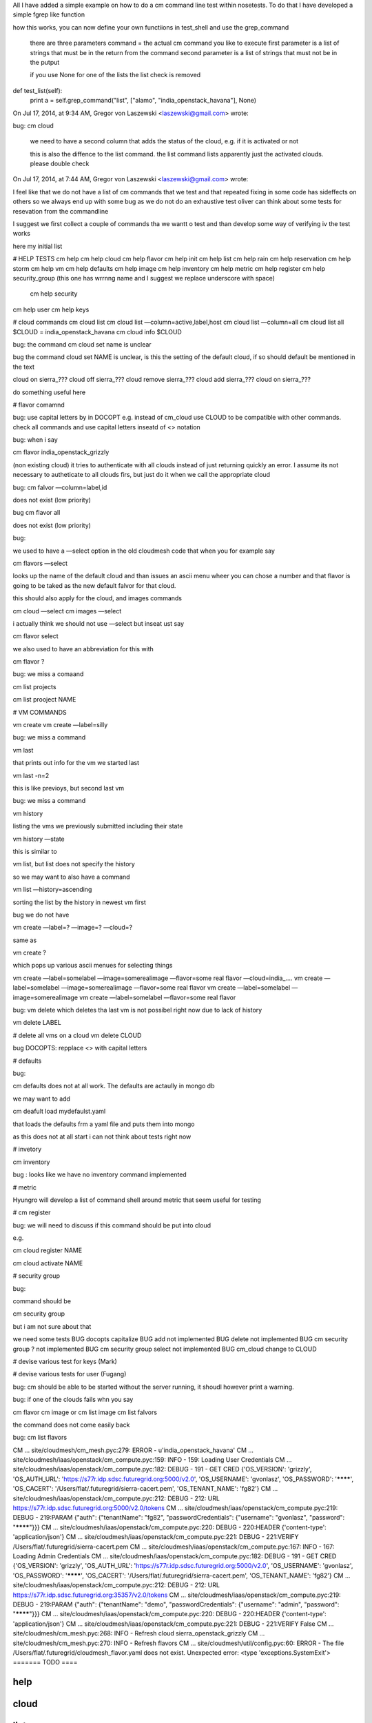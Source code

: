 All I have added a simple example on how to do a cm command line test within nosetests. To do that I have developed a simple fgrep like function

how this works, you can now define your own functiions in test_shell and use the grep_command


	there are three parameters
	command = the actual cm command you like to execute
	first parameter is a list of strings that must be in the return from the command
	second parameter is a list of strings that must not be in the putput

	if you use None for one of the lists the list check is removed

def test_list(self):
        print
        a = self.grep_command("list", ["alamo", "india_openstack_havana"], None)


On Jul 17, 2014, at 9:34 AM, Gregor von Laszewski <laszewski@gmail.com> wrote:

bug: cm cloud

	we need to have a second column that adds the status of the cloud, e.g. if it is activated or not

	this is also the diffence to the list command. the list command lists apparently just the activated clouds.
	please double check



On Jul 17, 2014, at 7:44 AM, Gregor von Laszewski <laszewski@gmail.com> wrote:

I feel like that we do not have a list of cm commands that we test and that repeated fixing in some code has sideffects on others so we always end up with some bug as we do not do an exhaustive test  oliver can think about some tests for resevation from the commandline

I suggest we first collect a couple of commands tha we wantt o test and than develop some way of verifying iv the test works 

here my initial list

# HELP TESTS
cm help
cm help cloud
cm help flavor
cm help init
cm help list
cm help rain
cm help reservation
cm help storm
cm help vm
cm help defaults
cm help image
cm help inventory
cm help metric
cm help register
cm help security_group (this one has wrrnng name and I suggest we replace underscore with space)
   cm help security

cm help user
cm help keys
 
# cloud commands
cm cloud list
cm cloud list —column=active,label,host
cm cloud list —column=all
cm cloud list all
$CLOUD = india_openstack_havana
cm cloud info $CLOUD



bug: the command cm cloud set name is unclear

bug the command cloud set NAME is unclear, is this the setting of the default cloud, if so should default be mentioned in the text

cloud on sierra_???
cloud off sierra_???
cloud remove sierra_???
cloud add sierra_???
cloud on sierra_???

do something useful here

# flavor comamnd

bug: use capital letters by in DOCOPT e.g. instead of cm_cloud use CLOUD to be compatible with other commands. check all commands and use capital letters inseatd of <> notation

bug: when i say 

cm flavor india_openstack_grizzly

(non existing cloud) it tries to authenticate with all clouds instead of just returning quickly an error. 
I assume its not necessary to autheticate to all clouds firs, but just do it when we call the appropriate cloud

bug: cm falvor —column=label,id

does not exist (low priority)

bug cm flavor all 

does not exist (low priority)


bug:

we used to have a —select option in the old cloudmesh code that when you for example say

cm flavors —select

looks up the name of the default cloud and than issues an ascii menu wheer you can chose a number and that flavor is going to be taked as the new default falvor for that cloud.

this should also apply for the cloud, and images commands

cm cloud —select
cm images —select

i actually think we should not use —select but inseat ust say 

cm flavor select

we also used to have an abbreviation for this with 

cm flavor ?

bug: we miss a comaand

cm list projects

cm list prooject NAME

# VM COMMANDS

vm create
vm create —label=silly

bug: we miss a command

vm last

that prints out info for the vm we started last

vm last -n=2

this is like previoys, but second last vm

bug:  we miss a command

vm history

listing the vms we previously submitted including their state

vm history —state

this is similar to 

vm list, but list does not specify the history

so we may want to also have a command 

vm list —history=ascending

sorting the list by the history in newest vm first

bug we do not have

vm create —label=? —image=? —cloud=?

same as 

vm create ?

which pops up various ascii menues for selecting things

vm create —label=somelabel —image=somerealimage —flavor=some real flavor —cloud=india_….
vm create —label=somelabel —image=somerealimage —flavor=some real flavor 
vm create —label=somelabel —image=somerealimage
vm create —label=somelabel —flavor=some real flavor 

bug:
vm delete 
which deletes tha last vm is not possibel right now due to lack of history

vm delete LABEL

# delete all vms on a cloud
vm delete CLOUD

bug DOCOPTS: repplace <> with capital letters

# defaults

bug:

cm defaults does not at all work. The defaults are actaully in mongo db 

we may want to add

cm deafult load mydefaulst.yaml 

that loads the defaults frm a yaml file and puts them into mongo

as this does not at all start i can not think about tests right now

# invetory

cm inventory

bug : looks like we have no inventory command implemented

# metric

Hyungro will develop a list of command shell around metric that seem useful for testing

# cm register

bug:
we will need to discuss if this command should be put into cloud

e.g. 

cm cloud register NAME


cm cloud activate NAME

# security group

bug:

command should be

cm security group
 
but i am not sure about that

we need some tests
BUG docopts capitalize
BUG add not implemented
BUG delete not implemented
BUG cm security group ? not implemented
BUG cm security group select not implemented
BUG cm_cloud change to CLOUD

# devise various test for keys (Mark)

# devise various tests for user (Fugang)

bug: cm should be able to be started without the server running, it shoudl however print a warning.

bug: if one of the clouds fails whn you say

cm flavor
cm image
or 
cm list image
cm list falvors

the command does not come easily back

bug: cm list flavors



CM                     ... site/cloudmesh/cm_mesh.pyc:279:  ERROR - u'india_openstack_havana'
CM   ... site/cloudmesh/iaas/openstack/cm_compute.pyc:159:   INFO - 159: Loading User Credentials
CM   ... site/cloudmesh/iaas/openstack/cm_compute.pyc:182:  DEBUG - 191 - GET CRED {'OS_VERSION': 'grizzly', 'OS_AUTH_URL': 'https://s77r.idp.sdsc.futuregrid.org:5000/v2.0', 'OS_USERNAME': 'gvonlasz', 'OS_PASSWORD': '********', 'OS_CACERT': '/Users/flat/.futuregrid/sierra-cacert.pem', 'OS_TENANT_NAME': 'fg82'}
CM   ... site/cloudmesh/iaas/openstack/cm_compute.pyc:212:  DEBUG - 212: URL https://s77r.idp.sdsc.futuregrid.org:5000/v2.0/tokens
CM   ... site/cloudmesh/iaas/openstack/cm_compute.pyc:219:  DEBUG - 219:PARAM {"auth": {"tenantName": "fg82", "passwordCredentials": {"username": "gvonlasz", "password": "********"}}}
CM   ... site/cloudmesh/iaas/openstack/cm_compute.pyc:220:  DEBUG - 220:HEADER {'content-type': 'application/json'}
CM   ... site/cloudmesh/iaas/openstack/cm_compute.pyc:221:  DEBUG - 221:VERIFY /Users/flat/.futuregrid/sierra-cacert.pem
CM   ... site/cloudmesh/iaas/openstack/cm_compute.pyc:167:   INFO - 167: Loading Admin Credentials
CM   ... site/cloudmesh/iaas/openstack/cm_compute.pyc:182:  DEBUG - 191 - GET CRED {'OS_VERSION': 'grizzly', 'OS_AUTH_URL': 'https://s77r.idp.sdsc.futuregrid.org:5000/v2.0', 'OS_USERNAME': 'gvonlasz', 'OS_PASSWORD': '********', 'OS_CACERT': '/Users/flat/.futuregrid/sierra-cacert.pem', 'OS_TENANT_NAME': 'fg82'}
CM   ... site/cloudmesh/iaas/openstack/cm_compute.pyc:212:  DEBUG - 212: URL https://s77r.idp.sdsc.futuregrid.org:35357/v2.0/tokens
CM   ... site/cloudmesh/iaas/openstack/cm_compute.pyc:219:  DEBUG - 219:PARAM {"auth": {"tenantName": "demo", "passwordCredentials": {"username": "admin", "password": "********"}}}
CM   ... site/cloudmesh/iaas/openstack/cm_compute.pyc:220:  DEBUG - 220:HEADER {'content-type': 'application/json'}
CM   ... site/cloudmesh/iaas/openstack/cm_compute.pyc:221:  DEBUG - 221:VERIFY False
CM                     ... site/cloudmesh/cm_mesh.pyc:268:   INFO - Refresh cloud sierra_openstack_grizzly
CM                     ... site/cloudmesh/cm_mesh.pyc:270:   INFO -     Refresh flavors
CM                 ... site/cloudmesh/util/config.pyc:60:  ERROR - The file /Users/flat/.futuregrid/cloudmesh_flavor.yaml does not exist.
Unexpected error:  <type 'exceptions.SystemExit'> 
=======
TODO
====

help
----

cloud
-----

list
----

- [cm image] bug: cm image prints superhuge table making it impossible to display nicely

vm
--

defaults
--------

metrics
--------


